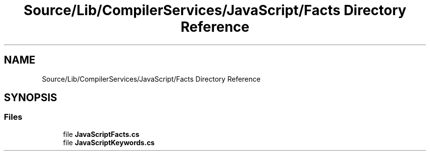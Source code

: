 .TH "Source/Lib/CompilerServices/JavaScript/Facts Directory Reference" 3 "Version 1.0.0" "Luthetus.Ide" \" -*- nroff -*-
.ad l
.nh
.SH NAME
Source/Lib/CompilerServices/JavaScript/Facts Directory Reference
.SH SYNOPSIS
.br
.PP
.SS "Files"

.in +1c
.ti -1c
.RI "file \fBJavaScriptFacts\&.cs\fP"
.br
.ti -1c
.RI "file \fBJavaScriptKeywords\&.cs\fP"
.br
.in -1c
